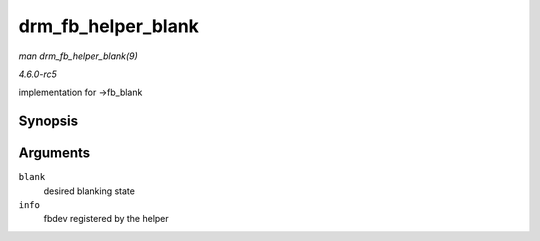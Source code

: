 .. -*- coding: utf-8; mode: rst -*-

.. _API-drm-fb-helper-blank:

===================
drm_fb_helper_blank
===================

*man drm_fb_helper_blank(9)*

*4.6.0-rc5*

implementation for ->fb_blank


Synopsis
========

.. c:function:: int drm_fb_helper_blank( int blank, struct fb_info * info )

Arguments
=========

``blank``
    desired blanking state

``info``
    fbdev registered by the helper


.. ------------------------------------------------------------------------------
.. This file was automatically converted from DocBook-XML with the dbxml
.. library (https://github.com/return42/sphkerneldoc). The origin XML comes
.. from the linux kernel, refer to:
..
.. * https://github.com/torvalds/linux/tree/master/Documentation/DocBook
.. ------------------------------------------------------------------------------
